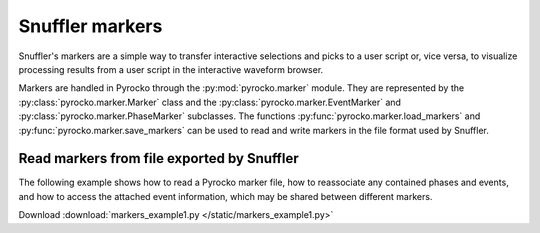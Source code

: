 Snuffler markers
================

Snuffler's markers are a simple way to transfer interactive selections and
picks to a user script or, vice versa, to visualize processing results from a
user script in the interactive waveform browser.

Markers are handled in Pyrocko through the :py:mod:`pyrocko.marker` module.
They are represented by the :py:class:`pyrocko.marker.Marker` class and the
:py:class:`pyrocko.marker.EventMarker` and
:py:class:`pyrocko.marker.PhaseMarker` subclasses. The functions
:py:func:`pyrocko.marker.load_markers` and
:py:func:`pyrocko.marker.save_markers` can be used to read and write markers in
the file format used by Snuffler.

Read markers from file exported by Snuffler
-------------------------------------------


The following example shows how to read a Pyrocko marker file, how to
reassociate any contained phases and events, and how to access the attached
event information, which may be shared between different markers.

Download :download:`markers_example1.py </static/markers_example1.py>`

.. literalinclude :: /static/markers_example1.py
    :language: python
